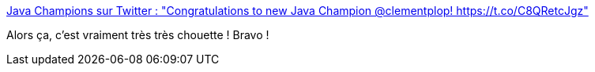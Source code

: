 :jbake-type: post
:jbake-status: published
:jbake-title: Java Champions sur Twitter : "Congratulations to new Java Champion @clementplop! https://t.co/C8QRetcJgz"
:jbake-tags: java,people,champion,_mois_déc.,_année_2019
:jbake-date: 2019-12-19
:jbake-depth: ../
:jbake-uri: shaarli/1576740080000.adoc
:jbake-source: https://nicolas-delsaux.hd.free.fr/Shaarli?searchterm=https%3A%2F%2Ftwitter.com%2FJava_Champions%2Fstatus%2F1207375227090456576&searchtags=java+people+champion+_mois_d%C3%A9c.+_ann%C3%A9e_2019
:jbake-style: shaarli

https://twitter.com/Java_Champions/status/1207375227090456576[Java Champions sur Twitter : "Congratulations to new Java Champion @clementplop! https://t.co/C8QRetcJgz"]

Alors ça, c'est vraiment très très chouette ! Bravo !
